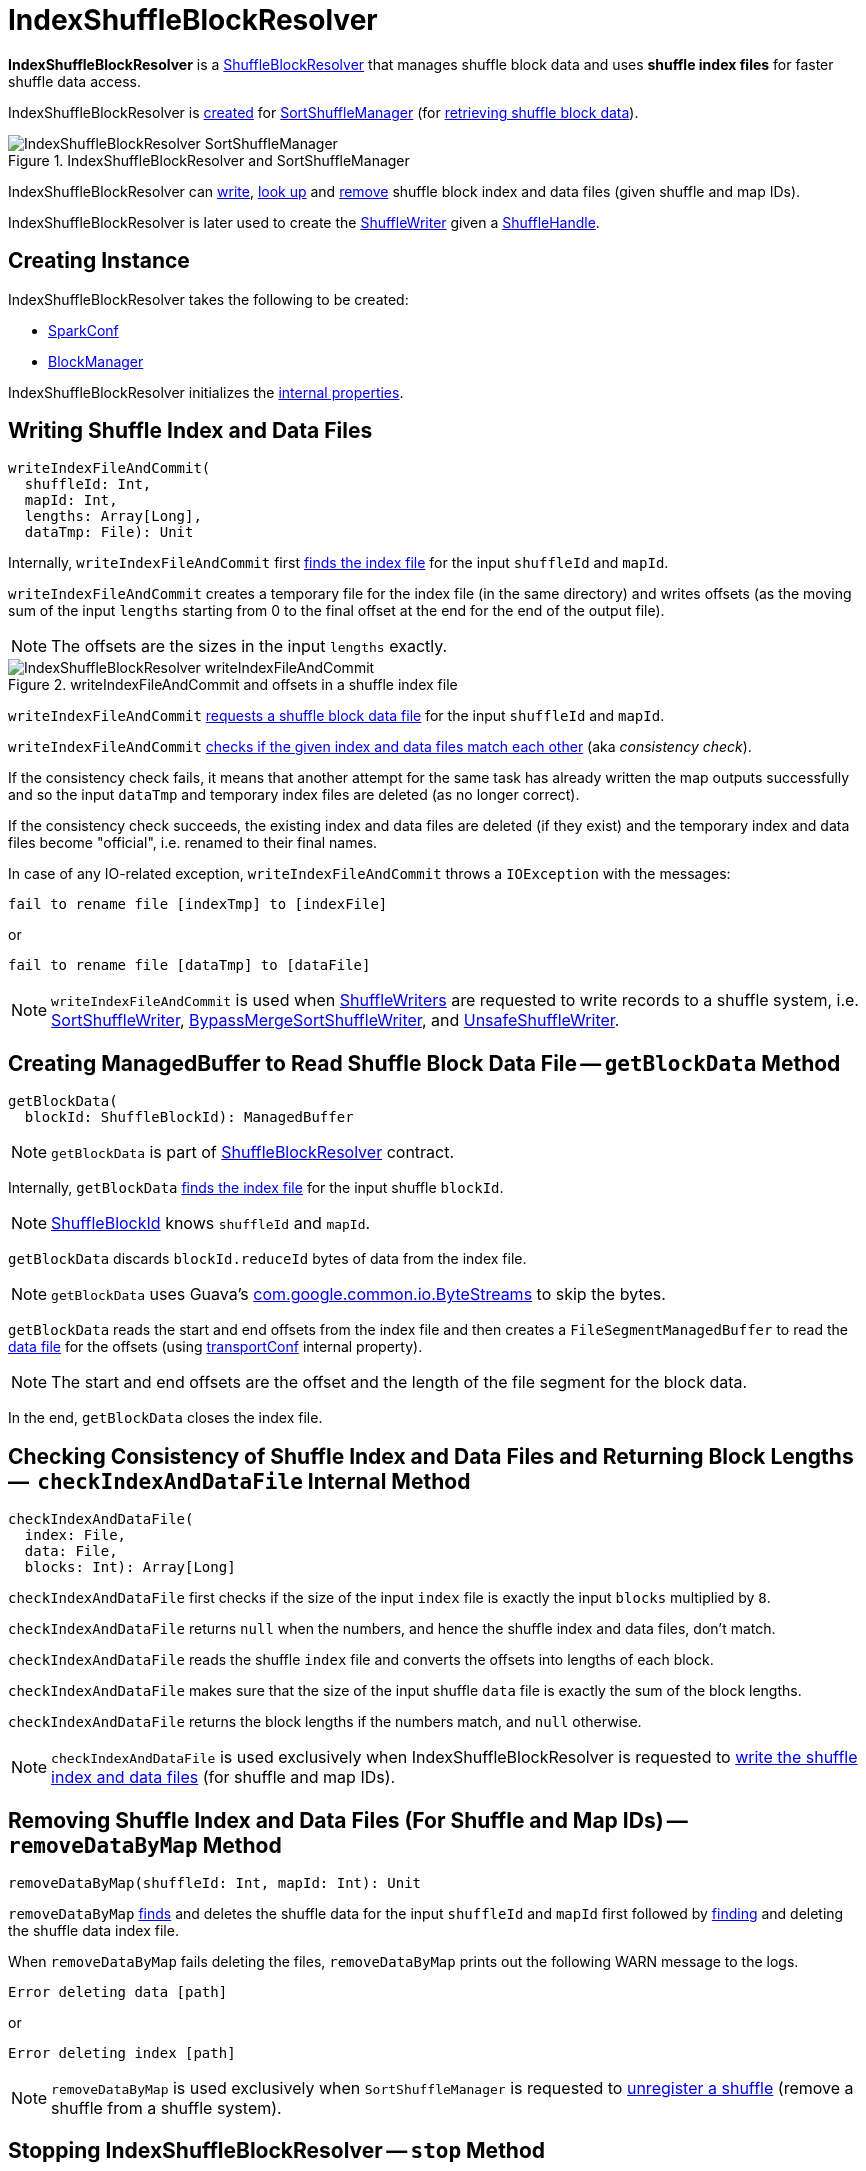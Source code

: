 = [[IndexShuffleBlockResolver]] IndexShuffleBlockResolver

*IndexShuffleBlockResolver* is a xref:ShuffleBlockResolver.adoc[ShuffleBlockResolver] that manages shuffle block data and uses *shuffle index files* for faster shuffle data access.

IndexShuffleBlockResolver is <<creating-instance, created>> for xref:SortShuffleManager.adoc#shuffleBlockResolver[SortShuffleManager] (for xref:ShuffleManager.adoc#shuffleBlockResolver[retrieving shuffle block data]).

.IndexShuffleBlockResolver and SortShuffleManager
image::IndexShuffleBlockResolver-SortShuffleManager.png[align="center"]

IndexShuffleBlockResolver can <<writeIndexFileAndCommit, write>>, <<getBlockData, look up>> and <<removeDataByMap, remove>> shuffle block index and data files (given shuffle and
map IDs).

IndexShuffleBlockResolver is later used to create the xref:SortShuffleManager.adoc#getWriter[ShuffleWriter] given a xref:spark-shuffle-ShuffleHandle.adoc[ShuffleHandle].

== [[creating-instance]] Creating Instance

IndexShuffleBlockResolver takes the following to be created:

* [[conf]] xref:ROOT:spark-SparkConf.adoc[SparkConf]
* [[_blockManager]][[blockManager]] xref:storage:BlockManager.adoc[BlockManager]

IndexShuffleBlockResolver initializes the <<internal-properties, internal properties>>.

== [[writeIndexFileAndCommit]] Writing Shuffle Index and Data Files

[source, scala]
----
writeIndexFileAndCommit(
  shuffleId: Int,
  mapId: Int,
  lengths: Array[Long],
  dataTmp: File): Unit
----

Internally, `writeIndexFileAndCommit` first <<getIndexFile, finds the index file>> for the input `shuffleId` and `mapId`.

`writeIndexFileAndCommit` creates a temporary file for the index file (in the same directory) and writes offsets (as the moving sum of the input `lengths` starting from 0 to the final offset at the end for the end of the output file).

NOTE: The offsets are the sizes in the input `lengths` exactly.

.writeIndexFileAndCommit and offsets in a shuffle index file
image::IndexShuffleBlockResolver-writeIndexFileAndCommit.png[align="center"]

`writeIndexFileAndCommit` <<getDataFile, requests a shuffle block data file>> for the input `shuffleId` and `mapId`.

`writeIndexFileAndCommit` <<checkIndexAndDataFile, checks if the given index and data files match each other>> (aka _consistency check_).

If the consistency check fails, it means that another attempt for the same task has already written the map outputs successfully and so the input `dataTmp` and temporary index files are deleted (as no longer correct).

If the consistency check succeeds, the existing index and data files are deleted (if they exist) and the temporary index and data files become "official", i.e. renamed to their final names.

In case of any IO-related exception, `writeIndexFileAndCommit` throws a `IOException` with the messages:

```
fail to rename file [indexTmp] to [indexFile]
```

or

```
fail to rename file [dataTmp] to [dataFile]
```

NOTE: `writeIndexFileAndCommit` is used when link:ShuffleWriter.adoc[ShuffleWriters] are requested to write records to a shuffle system, i.e. xref:shuffle:SortShuffleWriter.adoc#write[SortShuffleWriter], xref:shuffle:BypassMergeSortShuffleWriter.adoc#write[BypassMergeSortShuffleWriter], and link:spark-shuffle-UnsafeShuffleWriter.adoc#closeAndWriteOutput[UnsafeShuffleWriter].

== [[getBlockData]] Creating ManagedBuffer to Read Shuffle Block Data File -- `getBlockData` Method

[source, scala]
----
getBlockData(
  blockId: ShuffleBlockId): ManagedBuffer
----

NOTE: `getBlockData` is part of xref:ShuffleBlockResolver.adoc#getBlockData[ShuffleBlockResolver] contract.

Internally, `getBlockData` <<getIndexFile, finds the index file>> for the input shuffle `blockId`.

NOTE: xref:storage:spark-BlockDataManager.adoc#ShuffleBlockId[ShuffleBlockId] knows `shuffleId` and `mapId`.

`getBlockData` discards `blockId.reduceId` bytes of data from the index file.

NOTE: `getBlockData` uses Guava's link:++https://google.github.io/guava/releases/snapshot/api/docs/com/google/common/io/ByteStreams.html#skipFully-java.io.InputStream-long-++[com.google.common.io.ByteStreams] to skip the bytes.

`getBlockData` reads the start and end offsets from the index file and then creates a `FileSegmentManagedBuffer` to read the <<getDataFile, data file>> for the offsets (using <<transportConf, transportConf>> internal property).

NOTE: The start and end offsets are the offset and the length of the file segment for the block data.

In the end, `getBlockData` closes the index file.

== [[checkIndexAndDataFile]] Checking Consistency of Shuffle Index and Data Files and Returning Block Lengths --  `checkIndexAndDataFile` Internal Method

[source, scala]
----
checkIndexAndDataFile(
  index: File,
  data: File,
  blocks: Int): Array[Long]
----

`checkIndexAndDataFile` first checks if the size of the input `index` file is exactly the input `blocks` multiplied by `8`.

`checkIndexAndDataFile` returns `null` when the numbers, and hence the shuffle index and data files, don't match.

`checkIndexAndDataFile` reads the shuffle `index` file and converts the offsets into lengths of each block.

`checkIndexAndDataFile` makes sure that the size of the input shuffle `data` file is exactly the sum of the block lengths.

`checkIndexAndDataFile` returns the block lengths if the numbers match, and `null` otherwise.

NOTE: `checkIndexAndDataFile` is used exclusively when IndexShuffleBlockResolver is requested to <<writeIndexFileAndCommit, write the shuffle index and data files>> (for shuffle and map IDs).

== [[removeDataByMap]] Removing Shuffle Index and Data Files (For Shuffle and Map IDs) -- `removeDataByMap` Method

[source, scala]
----
removeDataByMap(shuffleId: Int, mapId: Int): Unit
----

`removeDataByMap` <<getDataFile, finds>> and deletes the shuffle data for the input `shuffleId` and `mapId` first followed by <<getIndexFile, finding>> and deleting the shuffle data index file.

When `removeDataByMap` fails deleting the files, `removeDataByMap` prints out the following WARN message to the logs.

```
Error deleting data [path]
```

or

```
Error deleting index [path]
```

NOTE: `removeDataByMap` is used exclusively when `SortShuffleManager` is requested to xref:SortShuffleManager.adoc#unregisterShuffle[unregister a shuffle] (remove a shuffle from a shuffle system).

== [[stop]] Stopping IndexShuffleBlockResolver -- `stop` Method

[source, scala]
----
stop(): Unit
----

NOTE: `stop` is part of link:ShuffleBlockResolver.adoc#stop[ShuffleBlockResolver contract].

`stop` is a noop operation, i.e. does nothing when called.

== [[getIndexFile]] Requesting Shuffle Block Index File (from DiskBlockManager)

[source, scala]
----
getIndexFile(
  shuffleId: Int,
  mapId: Int): File
----

`getIndexFile` requests the <<blockManager, BlockManager>> for the xref:storage:BlockManager.adoc#diskBlockManager[DiskBlockManager] that is in turn requested for the xref:storage:DiskBlockManager.adoc#getFile[shuffle index file] (with a new ShuffleIndexBlockId with the given shuffleId and mapId).

NOTE: `getIndexFile` is used when IndexShuffleBlockResolver <<writeIndexFileAndCommit, writes shuffle index and data files>>, <<getBlockData, creates a `ManagedBuffer` to read a shuffle block data file>>, and <<removeDataByMap, removes the shuffle index and data files>>.

== [[getDataFile]] Requesting Shuffle Block Data File

[source, scala]
----
getDataFile(
  shuffleId: Int,
  mapId: Int): File
----

`getDataFile` requests the <<blockManager, BlockManager>> for the xref:storage:BlockManager.adoc#diskBlockManager[DiskBlockManager] that is in turn requested for the xref:storage:DiskBlockManager.adoc#getFile[shuffle block data file] (for a xref:storage:spark-BlockDataManager.adoc#ShuffleDataBlockId[ShuffleDataBlockId])

[NOTE]
====
`getDataFile` is used when:

* IndexShuffleBlockResolver is requested to <<getBlockData, get a ManagedBuffer for block data>>, <<removeDataByMap, removeDataByMap>>, and <<writeIndexFileAndCommit, write shuffle index and data files>>

* xref:shuffle:BypassMergeSortShuffleWriter.adoc#write[BypassMergeSortShuffleWriter], xref:spark-shuffle-UnsafeShuffleWriter.adoc#closeAndWriteOutput[UnsafeShuffleWriter], and xref:SortShuffleWriter.adoc#write[SortShuffleWriter] are requested to write records to a shuffle system
====

== [[logging]] Logging

Enable `ALL` logging level for `org.apache.spark.shuffle.IndexShuffleBlockResolver` logger to see what happens inside.

Add the following line to `conf/log4j.properties`:

[source]
----
log4j.logger.org.apache.spark.shuffle.IndexShuffleBlockResolver=ALL
----

Refer to xref:ROOT:spark-logging.adoc[Logging].

== [[internal-properties]] Internal Properties

[cols="30m,70",options="header",width="100%"]
|===
| Name
| Description

| transportConf
a| [[transportConf]] xref:ROOT:spark-TransportConf.adoc[TransportConf] for *shuffle* module

Created immediately when IndexShuffleBlockResolver is <<creating-instance, created>> by requesting `SparkTransportConf` object to xref:ROOT:spark-TransportConf.adoc#SparkTransportConf-fromSparkConf[create one from SparkConf]

|===
